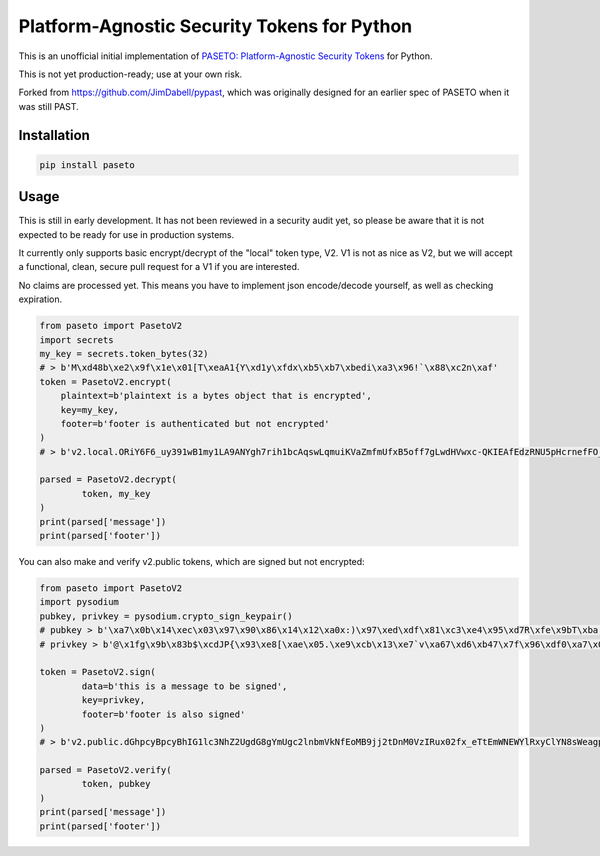 Platform-Agnostic Security Tokens for Python
============================================
.. image:: https://img.shields.io/pypi/v/paseto.svg
   :alt: PyPI
   :target: https://pypi.python.org/pypi/paseto
.. image:: https://img.shields.io/pypi/l/paseto.svg
   :alt: PyPI - License
   :target: https://pypi.python.org/pypi/paseto


.. image:: https://travis-ci.org/rlittlefield/pypaseto.svg?branch=master
    :target: https://travis-ci.org/rlittlefield/pypaseto

This is an unofficial initial implementation of
`PASETO: Platform-Agnostic Security Tokens <https://github.com/paragonie/past/>`_ for Python.

This is not yet production-ready; use at your own risk.

Forked from `https://github.com/JimDabell/pypast <https://github.com/JimDabell/pypast>`_,
which was originally designed for an earlier spec of PASETO when it was still
PAST.

Installation
------------

.. code-block:: bash

	pip install paseto


Usage
-----

This is still in early development. It has not been reviewed in a security
audit yet, so please be aware that it is not expected to be ready for use in
production systems.

It currently only supports basic encrypt/decrypt of the "local" token type, V2.
V1 is not as nice as V2, but we will accept a functional, clean, secure pull
request for a V1 if you are interested.

No claims are processed yet. This means you have to implement json encode/decode
yourself, as well as checking expiration.

.. code-block:: python

	from paseto import PasetoV2
	import secrets
	my_key = secrets.token_bytes(32)
	# > b'M\xd48b\xe2\x9f\x1e\x01[T\xeaA1{Y\xd1y\xfdx\xb5\xb7\xbedi\xa3\x96!`\x88\xc2n\xaf'
	token = PasetoV2.encrypt(
	    plaintext=b'plaintext is a bytes object that is encrypted',
	    key=my_key,
	    footer=b'footer is authenticated but not encrypted'
	)
	# > b'v2.local.ORiY6F6_uy391wB1my1LA9ANYgh7rih1bcAqswLqmuiKVaZmfmUfxB5off7gLwdHVwxc-QKIEAfEdzRNU5pHcrnefFO_aA4QQV15i_yKLyyOF9oURg.Zm9vdGVyIGlzIGF1dGhlbnRpY2F0ZWQgYnV0IG5vdCBlbmNyeXB0ZWQ'

	parsed = PasetoV2.decrypt(
		token, my_key
	)
	print(parsed['message'])
	print(parsed['footer'])


You can also make and verify v2.public tokens, which are signed but not
encrypted:

.. code-block:: python

	from paseto import PasetoV2
	import pysodium
	pubkey, privkey = pysodium.crypto_sign_keypair()
	# pubkey > b'\xa7\x0b\x14\xec\x03\x97\x90\x86\x14\x12\xa0x:)\x97\xed\xdf\x81\xc3\xe4\x95\xd7R\xfe\x9bT\xba,\x92\x0c\xb9P'
	# privkey > b'@\x1fg\x9b\x83b$\xcdJP{\x93\xe8[\xae\x05.\xe9\xcb\x13\xe7`v\xa67\xd6\xb47\x7f\x96\xdf0\xa7\x0b\x14\xec\x03\x97\x90\x86\x14\x12\xa0x:)\x97\xed\xdf\x81\xc3\xe4\x95\xd7R\xfe\x9bT\xba,\x92\x0c\xb9P'

	token = PasetoV2.sign(
		data=b'this is a message to be signed',
		key=privkey,
		footer=b'footer is also signed'
	)
	# > b'v2.public.dGhpcyBpcyBhIG1lc3NhZ2UgdG8gYmUgc2lnbmVkNfEoMB9jj2tDnM0VzIRux02fx_eTtEmWNEWYlRxyClYN8sWeagp8H04P7I3rWjhrfVGMoNzKRELW6NYnATlECg.Zm9vdGVyIGlzIGFsc28gc2lnbmVk'

	parsed = PasetoV2.verify(
		token, pubkey
	)
	print(parsed['message'])
	print(parsed['footer'])
